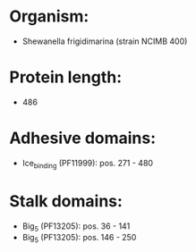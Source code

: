 * Organism:
- Shewanella frigidimarina (strain NCIMB 400)
* Protein length:
- 486
* Adhesive domains:
- Ice_binding (PF11999): pos. 271 - 480
* Stalk domains:
- Big_5 (PF13205): pos. 36 - 141
- Big_5 (PF13205): pos. 146 - 250

